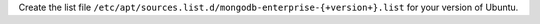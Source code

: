 
Create the list file
``/etc/apt/sources.list.d/mongodb-enterprise-{+version+}.list`` for
your version of Ubuntu.

.. tabs::

   .. tab:: Ubuntu 22.04 (Jammy)
      :tabid: jammy

      .. include:: /includes/deploy/code/enterprise-ubuntu22-conf

   .. tab:: Ubuntu 20.04 (Focal)
      :tabid: focal

      .. include:: /includes/deploy/code/enterprise-ubuntu20-conf

